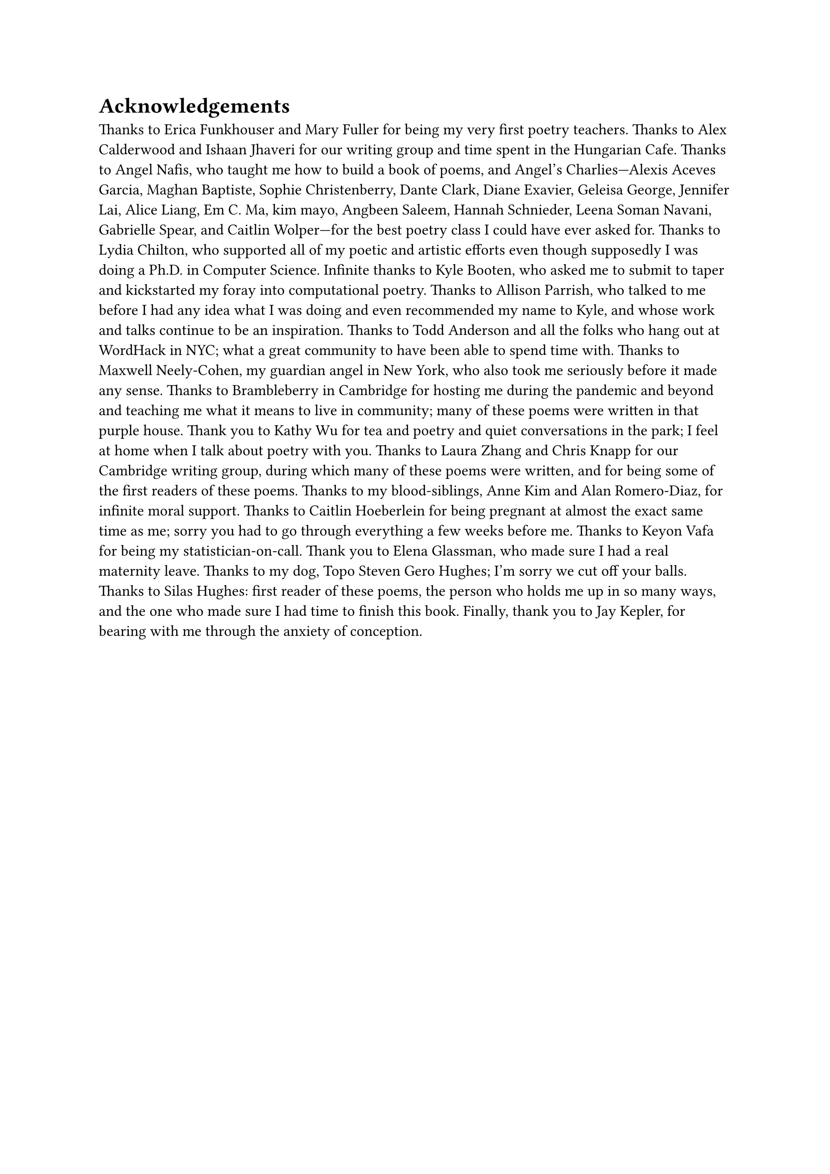 = Acknowledgements

Thanks to Erica Funkhouser and Mary Fuller for being my very first poetry teachers. Thanks to Alex Calderwood and Ishaan Jhaveri for our writing group and time spent in the Hungarian Cafe. Thanks to Angel Nafis, who taught me how to build a book of poems, and Angel's Charlies---Alexis Aceves Garcia, Maghan Baptiste, Sophie Christenberry, Dante Clark, Diane Exavier, Geleisa George, Jennifer Lai, Alice Liang, Em C. Ma, kim mayo, Angbeen Saleem, Hannah Schnieder, Leena Soman Navani, Gabrielle Spear, and Caitlin Wolper---for the best poetry class I could have ever asked for. Thanks to Lydia Chilton, who supported all of my poetic and artistic efforts even though supposedly I was doing a Ph.D. in Computer Science. Infinite thanks to Kyle Booten, who asked me to submit to taper and kickstarted my foray into computational poetry. Thanks to Allison Parrish, who talked to me before I had any idea what I was doing and even recommended my name to Kyle, and whose work and talks continue to be an inspiration. Thanks to Todd Anderson and all the folks who hang out at WordHack in NYC; what a great community to have been able to spend time with. Thanks to Maxwell Neely-Cohen, my guardian angel in New York, who also took me seriously before it made any sense. Thanks to Brambleberry in Cambridge for hosting me during the pandemic and beyond and teaching me what it means to live in community; many of these poems were written in that purple house. Thank you to Kathy Wu for tea and poetry and quiet conversations in the park; I feel at home when I talk about poetry with you. Thanks to Laura Zhang and Chris Knapp for our Cambridge writing group, during which many of these poems were written, and for being some of the first readers of these poems. Thanks to my blood-siblings, Anne Kim and Alan Romero-Diaz, for infinite moral support. Thanks to Caitlin Hoeberlein for being pregnant at almost the exact same time as me; sorry you had to go through everything a few weeks before me. Thanks to Keyon Vafa for being my statistician-on-call. Thank you to Elena Glassman, who made sure I had a real maternity leave. Thanks to my dog, Topo Steven Gero Hughes; I'm sorry we cut off your balls. Thanks to Silas Hughes: first reader of these poems, the person who holds me up in so many ways, and the one who made sure I had time to finish this book. Finally, thank you to Jay Kepler, for bearing with me through the anxiety of conception.
